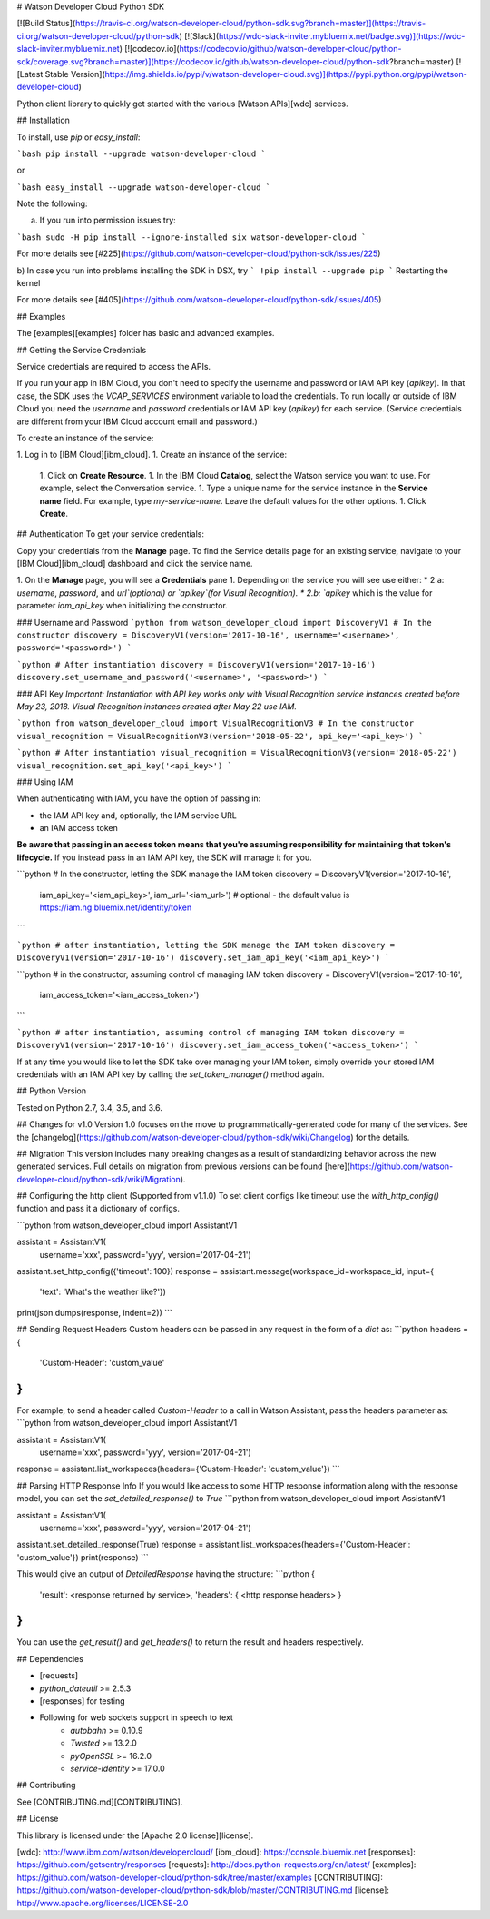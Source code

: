 # Watson Developer Cloud Python SDK

[![Build Status](https://travis-ci.org/watson-developer-cloud/python-sdk.svg?branch=master)](https://travis-ci.org/watson-developer-cloud/python-sdk)
[![Slack](https://wdc-slack-inviter.mybluemix.net/badge.svg)](https://wdc-slack-inviter.mybluemix.net)
[![codecov.io](https://codecov.io/github/watson-developer-cloud/python-sdk/coverage.svg?branch=master)](https://codecov.io/github/watson-developer-cloud/python-sdk?branch=master)
[![Latest Stable Version](https://img.shields.io/pypi/v/watson-developer-cloud.svg)](https://pypi.python.org/pypi/watson-developer-cloud)

Python client library to quickly get started with the various [Watson APIs][wdc] services.

## Installation

To install, use `pip` or `easy_install`:

```bash
pip install --upgrade watson-developer-cloud
```

or

```bash
easy_install --upgrade watson-developer-cloud
```

Note the following:

a) If you run into permission issues try:

```bash
sudo -H pip install --ignore-installed six watson-developer-cloud
```

For more details see [#225](https://github.com/watson-developer-cloud/python-sdk/issues/225)

b) In case you run into problems installing the SDK in DSX, try
```
!pip install --upgrade pip
```
Restarting the kernel

For more details see [#405](https://github.com/watson-developer-cloud/python-sdk/issues/405)

## Examples

The [examples][examples] folder has basic and advanced examples.

## Getting the Service Credentials

Service credentials are required to access the APIs.

If you run your app in IBM Cloud, you don't need to specify the username and password or IAM API key (`apikey`). In that case, the SDK uses the `VCAP_SERVICES` environment variable to load the credentials.
To run locally or outside of IBM Cloud you need the `username` and `password` credentials or IAM API key (`apikey`) for each service. (Service credentials are different from your IBM Cloud account email and password.)

To create an instance of the service:

1. Log in to [IBM Cloud][ibm_cloud].
1. Create an instance of the service:
   1. Click on **Create Resource**.
   1. In the IBM Cloud **Catalog**, select the Watson service you want to use. For example, select the Conversation service.
   1. Type a unique name for the service instance in the **Service name** field. For example, type `my-service-name`. Leave the default values for the other options.
   1. Click **Create**.

## Authentication
To get your service credentials:

Copy your credentials from the **Manage** page. To find the Service details page for an existing service, navigate to your [IBM Cloud][ibm_cloud] dashboard and click the service name.

1. On the **Manage** page, you will see a **Credentials** pane
1. Depending on the service you will see use either:
* 2.a: `username`, `password`, and `url`(optional) or `apikey`(for Visual Recognition).
* 2.b: `apikey` which is the value for parameter `iam_api_key` when initializing the constructor.

### Username and Password
```python
from watson_developer_cloud import DiscoveryV1
# In the constructor
discovery = DiscoveryV1(version='2017-10-16', username='<username>', password='<password>')
```

```python
# After instantiation
discovery = DiscoveryV1(version='2017-10-16')
discovery.set_username_and_password('<username>', '<password>')
```

### API Key
*Important: Instantiation with API key works only with Visual Recognition service instances created before May 23, 2018. Visual Recognition instances created after May 22 use IAM.*

```python
from watson_developer_cloud import VisualRecognitionV3
# In the constructor
visual_recognition = VisualRecognitionV3(version='2018-05-22', api_key='<api_key>')
```

```python
# After instantiation
visual_recognition = VisualRecognitionV3(version='2018-05-22')
visual_recognition.set_api_key('<api_key>')
```

### Using IAM

When authenticating with IAM, you have the option of passing in:

* the IAM API key and, optionally, the IAM service URL
* an IAM access token

**Be aware that passing in an access token means that you're assuming responsibility for maintaining that token's lifecycle.** If you instead pass in an IAM API key, the SDK will manage it for you.

```python
# In the constructor, letting the SDK manage the IAM token
discovery = DiscoveryV1(version='2017-10-16',
                        iam_api_key='<iam_api_key>',
                        iam_url='<iam_url>') # optional - the default value is https://iam.ng.bluemix.net/identity/token
```

```python
# after instantiation, letting the SDK manage the IAM token
discovery = DiscoveryV1(version='2017-10-16')
discovery.set_iam_api_key('<iam_api_key>')
```

```python
# in the constructor, assuming control of managing IAM token
discovery = DiscoveryV1(version='2017-10-16',
                        iam_access_token='<iam_access_token>')
```

```python
# after instantiation, assuming control of managing IAM token
discovery = DiscoveryV1(version='2017-10-16')
discovery.set_iam_access_token('<access_token>')
```

If at any time you would like to let the SDK take over managing your IAM token, simply override your stored IAM credentials with an IAM API key by calling the `set_token_manager()` method again.

## Python Version

Tested on Python 2.7, 3.4, 3.5, and 3.6.

## Changes for v1.0
Version 1.0 focuses on the move to programmatically-generated code for many of the services. See the [changelog](https://github.com/watson-developer-cloud/python-sdk/wiki/Changelog) for the details.

## Migration
This version includes many breaking changes as a result of standardizing behavior across the new generated services. Full details on migration from previous versions can be found [here](https://github.com/watson-developer-cloud/python-sdk/wiki/Migration).

## Configuring the http client (Supported from v1.1.0)
To set client configs like timeout use the `with_http_config()` function and pass it a dictionary of configs.

```python
from watson_developer_cloud import AssistantV1

assistant = AssistantV1(
    username='xxx',
    password='yyy',
    version='2017-04-21')

assistant.set_http_config({'timeout': 100})
response = assistant.message(workspace_id=workspace_id, input={
    'text': 'What\'s the weather like?'})
print(json.dumps(response, indent=2))
```

## Sending Request Headers
Custom headers can be passed in any request in the form of a `dict` as:
```python
headers = {
    'Custom-Header': 'custom_value'
}
```
For example, to send a header called `Custom-Header` to a call in Watson Assistant, pass
the headers parameter as:
```python
from watson_developer_cloud import AssistantV1

assistant = AssistantV1(
    username='xxx',
    password='yyy',
    version='2017-04-21')

response = assistant.list_workspaces(headers={'Custom-Header': 'custom_value'})
```

## Parsing HTTP Response Info
If you would like access to some HTTP response information along with the response model, you can set the `set_detailed_response()` to `True`
```python
from watson_developer_cloud import AssistantV1

assistant = AssistantV1(
    username='xxx',
    password='yyy',
    version='2017-04-21')

assistant.set_detailed_response(True)
response = assistant.list_workspaces(headers={'Custom-Header': 'custom_value'})
print(response)
```

This would give an output of `DetailedResponse` having the structure:
```python
{
    'result': <response returned by service>,
    'headers': { <http response headers> }
}
```
You can use the `get_result()` and `get_headers()` to return the result and headers respectively.

## Dependencies

* [requests]
* `python_dateutil` >= 2.5.3
* [responses] for testing
* Following for web sockets support in speech to text
   * `autobahn` >= 0.10.9
   * `Twisted` >= 13.2.0
   * `pyOpenSSL` >= 16.2.0
   * `service-identity` >= 17.0.0

## Contributing

See [CONTRIBUTING.md][CONTRIBUTING].

## License

This library is licensed under the [Apache 2.0 license][license].

[wdc]: http://www.ibm.com/watson/developercloud/
[ibm_cloud]: https://console.bluemix.net
[responses]: https://github.com/getsentry/responses
[requests]: http://docs.python-requests.org/en/latest/
[examples]: https://github.com/watson-developer-cloud/python-sdk/tree/master/examples
[CONTRIBUTING]: https://github.com/watson-developer-cloud/python-sdk/blob/master/CONTRIBUTING.md
[license]: http://www.apache.org/licenses/LICENSE-2.0


